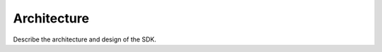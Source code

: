 .. This work is licensed under a Creative Commons Attribution 4.0 International License.
.. http://creativecommons.org/licenses/by/4.0


Architecture
------------
Describe the architecture and design of the SDK.
